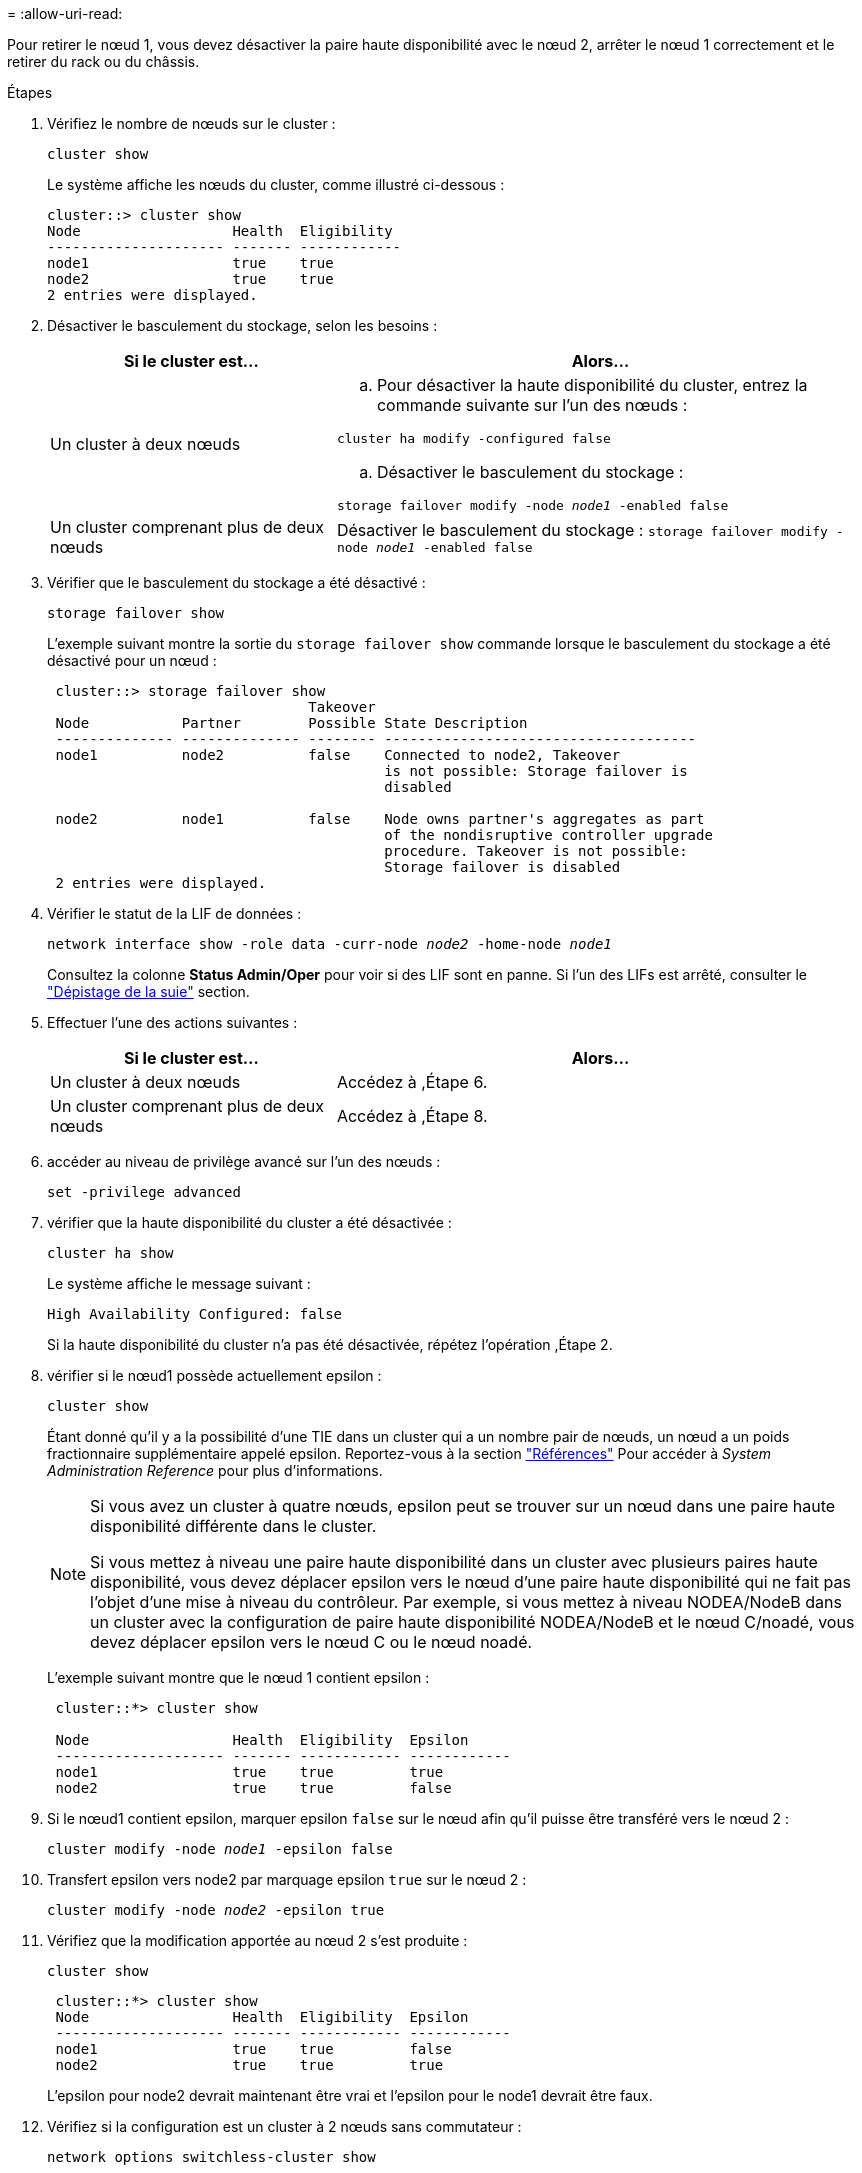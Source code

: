 = 
:allow-uri-read: 


Pour retirer le nœud 1, vous devez désactiver la paire haute disponibilité avec le nœud 2, arrêter le nœud 1 correctement et le retirer du rack ou du châssis.

.Étapes
. Vérifiez le nombre de nœuds sur le cluster :
+
`cluster show`

+
Le système affiche les nœuds du cluster, comme illustré ci-dessous :

+
[listing]
----
cluster::> cluster show
Node                  Health  Eligibility
--------------------- ------- ------------
node1                 true    true
node2                 true    true
2 entries were displayed.
----
. [[man_LEGATION_1_step2]]Désactiver le basculement du stockage, selon les besoins :
+
[cols="35,65"]
|===
| Si le cluster est... | Alors... 


| Un cluster à deux nœuds  a| 
.. Pour désactiver la haute disponibilité du cluster, entrez la commande suivante sur l'un des nœuds :


`cluster ha modify -configured false`

.. Désactiver le basculement du stockage :


`storage failover modify -node _node1_ -enabled false`



| Un cluster comprenant plus de deux nœuds | Désactiver le basculement du stockage :
`storage failover modify -node _node1_ -enabled false` 
|===
. Vérifier que le basculement du stockage a été désactivé :
+
`storage failover show`

+
L'exemple suivant montre la sortie du `storage failover show` commande lorsque le basculement du stockage a été désactivé pour un nœud :

+
[listing]
----
 cluster::> storage failover show
                               Takeover
 Node           Partner        Possible State Description
 -------------- -------------- -------- -------------------------------------
 node1          node2          false    Connected to node2, Takeover
                                        is not possible: Storage failover is
                                        disabled

 node2          node1          false    Node owns partner's aggregates as part
                                        of the nondisruptive controller upgrade
                                        procedure. Takeover is not possible:
                                        Storage failover is disabled
 2 entries were displayed.
----
. Vérifier le statut de la LIF de données :
+
`network interface show -role data -curr-node _node2_ -home-node _node1_`

+
Consultez la colonne *Status Admin/Oper* pour voir si des LIF sont en panne. Si l'un des LIFs est arrêté, consulter le link:troubleshoot_index.html["Dépistage de la suie"] section.

. Effectuer l'une des actions suivantes :
+
[cols="35,65"]
|===
| Si le cluster est... | Alors... 


| Un cluster à deux nœuds | Accédez à ,Étape 6. 


| Un cluster comprenant plus de deux nœuds | Accédez à ,Étape 8. 
|===
. [[man_hrete_1_step6]]accéder au niveau de privilège avancé sur l'un des nœuds :
+
`set -privilege advanced`

. [[step7]]vérifier que la haute disponibilité du cluster a été désactivée :
+
`cluster ha show`

+
Le système affiche le message suivant :

+
[listing]
----
High Availability Configured: false
----
+
Si la haute disponibilité du cluster n'a pas été désactivée, répétez l'opération ,Étape 2.

. [[man_revolve_1_step8]]vérifier si le nœud1 possède actuellement epsilon :
+
`cluster show`

+
Étant donné qu'il y a la possibilité d'une TIE dans un cluster qui a un nombre pair de nœuds, un nœud a un poids fractionnaire supplémentaire appelé epsilon. Reportez-vous à la section link:other_references.html["Références"] Pour accéder à _System Administration Reference_ pour plus d'informations.

+
[NOTE]
====
Si vous avez un cluster à quatre nœuds, epsilon peut se trouver sur un nœud dans une paire haute disponibilité différente dans le cluster.

Si vous mettez à niveau une paire haute disponibilité dans un cluster avec plusieurs paires haute disponibilité, vous devez déplacer epsilon vers le nœud d'une paire haute disponibilité qui ne fait pas l'objet d'une mise à niveau du contrôleur. Par exemple, si vous mettez à niveau NODEA/NodeB dans un cluster avec la configuration de paire haute disponibilité NODEA/NodeB et le nœud C/noadé, vous devez déplacer epsilon vers le nœud C ou le nœud noadé.

====
+
L'exemple suivant montre que le nœud 1 contient epsilon :

+
[listing]
----
 cluster::*> cluster show

 Node                 Health  Eligibility  Epsilon
 -------------------- ------- ------------ ------------
 node1                true    true         true
 node2                true    true         false
----
. Si le nœud1 contient epsilon, marquer epsilon `false` sur le nœud afin qu'il puisse être transféré vers le nœud 2 :
+
`cluster modify -node _node1_ -epsilon false`

. Transfert epsilon vers node2 par marquage epsilon `true` sur le nœud 2 :
+
`cluster modify -node _node2_ -epsilon true`

. Vérifiez que la modification apportée au nœud 2 s'est produite :
+
`cluster show`

+
[listing]
----
 cluster::*> cluster show
 Node                 Health  Eligibility  Epsilon
 -------------------- ------- ------------ ------------
 node1                true    true         false
 node2                true    true         true
----
+
L'epsilon pour node2 devrait maintenant être vrai et l'epsilon pour le node1 devrait être faux.

. Vérifiez si la configuration est un cluster à 2 nœuds sans commutateur :
+
`network options switchless-cluster show`

+
[listing]
----
 cluster::*> network options switchless-cluster show

 Enable Switchless Cluster: false/true
----
+
La valeur de cette commande doit correspondre à l'état physique du système.

. Revenir au niveau admin:
+
`set -privilege admin`

. Arrêtez le nœud 1 à partir de l'invite du nœud 1 :
+
`system node halt -node _node1_`

+

WARNING: *Attention* : si le nœud1 se trouve dans le même châssis que le nœud2, ne mettez pas le châssis hors tension à l'aide du commutateur d'alimentation ou en tirant le câble d'alimentation. Dans ce cas, le nœud 2, qui transmet les données, tomber en panne.

. Lorsque vous êtes invité à confirmer l'arrêt du système, entrez `y`.
+
Le nœud s'arrête à l'invite de l'environnement de démarrage.

. Lorsque le nœud 1 affiche l'invite de l'environnement de démarrage, retirez-le du châssis ou du rack.
+
Vous pouvez désaffecter le nœud1 une fois la mise à niveau terminée. Voir link:decommission_old_system.html["Désaffectation de l'ancien système"].


